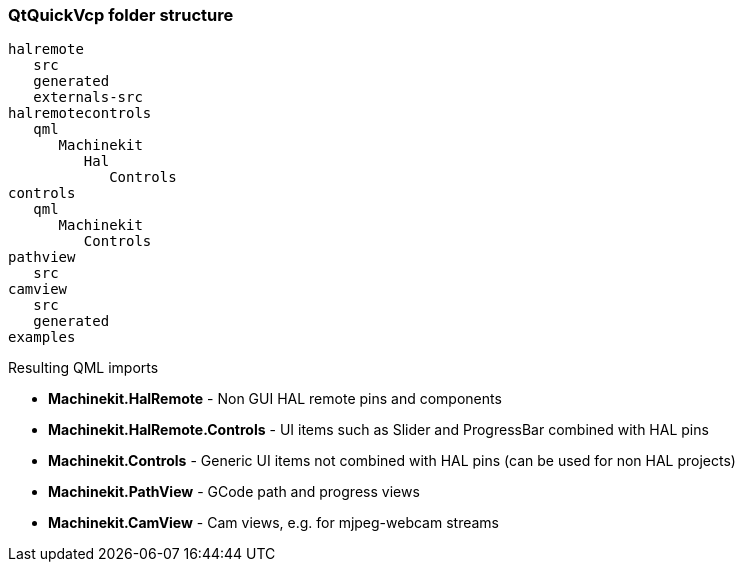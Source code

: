 QtQuickVcp folder structure
~~~~~~~~~~~~~~~~~~~~~~~~~~~
----
halremote
   src
   generated
   externals-src
halremotecontrols
   qml
      Machinekit
         Hal
            Controls
controls
   qml
      Machinekit
         Controls
pathview
   src
camview
   src
   generated
examples
----
Resulting QML imports
*********************
* *Machinekit.HalRemote* - Non GUI HAL remote pins and components
* *Machinekit.HalRemote.Controls* - UI items such as Slider and ProgressBar combined with HAL pins
* *Machinekit.Controls* - Generic UI items not combined with HAL pins (can be used for non HAL projects)
* *Machinekit.PathView* - GCode path and progress views
* *Machinekit.CamView* - Cam views, e.g. for mjpeg-webcam streams
